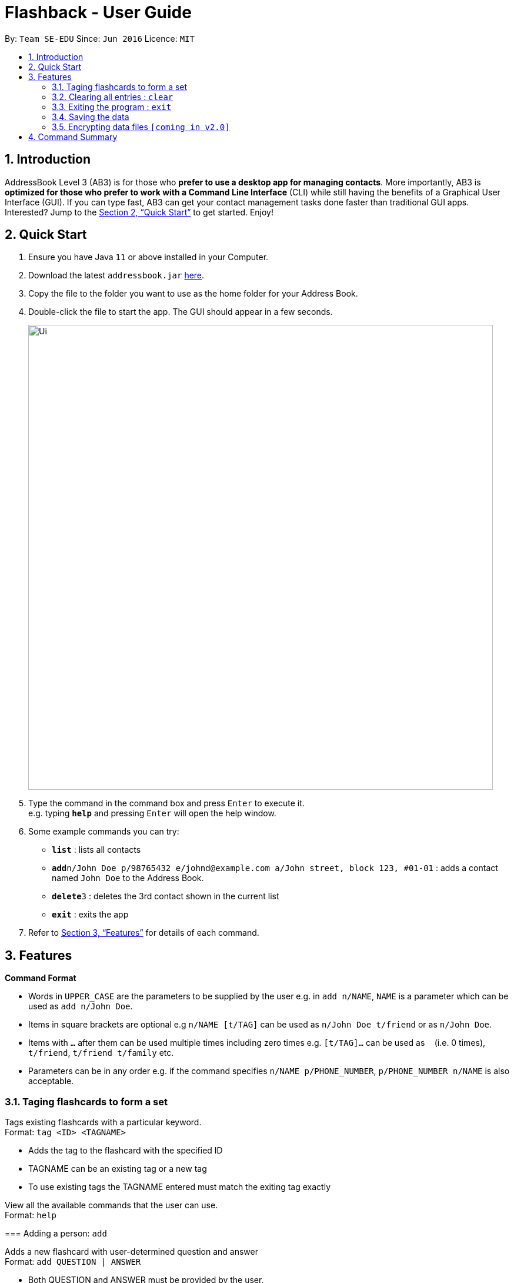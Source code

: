 = Flashback - User Guide
:site-section: UserGuide
:toc:
:toc-title:
:toc-placement: preamble
:sectnums:
:imagesDir: images
:stylesDir: stylesheets
:xrefstyle: full
:experimental:
ifdef::env-github[]
:tip-caption: :bulb:
:note-caption: :information_source:
endif::[]
:repoURL: https://github.com/se-edu/addressbook-level3

By: `Team SE-EDU`      Since: `Jun 2016`      Licence: `MIT`

== Introduction

AddressBook Level 3 (AB3) is for those who *prefer to use a desktop app for managing contacts*. More importantly, AB3 is *optimized for those who prefer to work with a Command Line Interface* (CLI) while still having the benefits of a Graphical User Interface (GUI). If you can type fast, AB3 can get your contact management tasks done faster than traditional GUI apps. Interested? Jump to the <<Quick Start>> to get started. Enjoy!

== Quick Start

.  Ensure you have Java `11` or above installed in your Computer.
.  Download the latest `addressbook.jar` link:{repoURL}/releases[here].
.  Copy the file to the folder you want to use as the home folder for your Address Book.
.  Double-click the file to start the app. The GUI should appear in a few seconds.
+
image::Ui.png[width="790"]
+
.  Type the command in the command box and press kbd:[Enter] to execute it. +
e.g. typing *`help`* and pressing kbd:[Enter] will open the help window.
.  Some example commands you can try:

* *`list`* : lists all contacts
* **`add`**`n/John Doe p/98765432 e/johnd@example.com a/John street, block 123, #01-01` : adds a contact named `John Doe` to the Address Book.
* **`delete`**`3` : deletes the 3rd contact shown in the current list
* *`exit`* : exits the app

.  Refer to <<Features>> for details of each command.

[[Features]]
== Features

====
*Command Format*

* Words in `UPPER_CASE` are the parameters to be supplied by the user e.g. in `add n/NAME`, `NAME` is a parameter which can be used as `add n/John Doe`.
* Items in square brackets are optional e.g `n/NAME [t/TAG]` can be used as `n/John Doe t/friend` or as `n/John Doe`.
* Items with `…` after them can be used multiple times including zero times e.g. `[t/TAG]...` can be used as `{nbsp}` (i.e. 0 times), `t/friend`, `t/friend t/family` etc.
* Parameters can be in any order e.g. if the command specifies `n/NAME p/PHONE_NUMBER`, `p/PHONE_NUMBER n/NAME` is also acceptable.
====


=== Taging flashcards to form a set
Tags existing flashcards with a particular keyword. +
Format: `tag <ID> <TAGNAME>`

****
* Adds the tag to the flashcard with the specified ID
* TAGNAME can be an existing tag or a new tag
* To use existing tags the TAGNAME entered must match the exiting tag exactly
=======
View all the available commands that the user can use. +
Format: `help`

=== Adding a person: `add`

Adds a new flashcard with user-determined question and answer +
Format: `add QUESTION | ANSWER`

****
* Both QUESTION and ANSWER must be provided by the user.
****

Examples:

* `add What is the tallest mountain? | Mount Everest` +
Creates a new flashcard with the given question and answer.

=== Listing all persons : `list`

Shows a list of all existing flashcards (classified by sets). +
Format: `list TAG`

Examples:

* `list all` +
Lists all the existing flashcard.
* `list engvocab` +
Lists all flashcards in the set engvocab (i.e with the tag engvocab)


=== Editing a person : `edit`

Edits an existing flashcard in the address book. +

Format: `edit ID [-tag NEW_TAG] [-q NEW_QUESTION] [-a NEW_ANSWER]`


****
* Edits the flashcard with the specified `ID`. The ID is a unique ID generated for each flashcard.
* At least one of the optional fields must be provided.
* Existing values will be updated to the input values.
****

Examples:

* `Tag <001> <Biology>` +
Assigns a Biology tag to flashcard 001
=======
* `edit #100342 -tag favourite` +
Edits the tag of card with unique id #100342 to `favourite`.
* `edit #100342 -q What is the tallest mountain?` +
Edits the question of the card with unique id #100342 to "What is the tallest mountain?".
* `edit #100342 -a Mount Everest`
Edits the answer of the card with unique id #100342 to "Mount Everest".

=== Quiz mode
Starts a quiz using a particular set of flashcards
Format:

* `quiz set <TAGNAME>`
* `quiz set <TAGNAME> <SECONDS>`

****
* start a quiz using the flashcards from the tag given by TAGNAME
* Default is 30 seconds per flashcard before it marks wrong and displays the next flashcard
* Optionally can set the question delay by entering the number of SECONDS of delay
****

Examples:

* `quiz set <Biology>` +
creates a new quiz using flashcards from the biology tag
* `quiz set <Biology> <60>` +
creates a new quiz using flashcards from the biology tag however the default delay timer is now 1 minute or 60 seconds


=== Display current progress
Shows the current progress of a set of flashcards +
Format: `progress <TAGNAME>`

****
* Statistics shown include number of completed cards and accuracy
* TAGNAME indicates the tag to be reviewed
=======
// tag::delete[]
=== Deleting a person : `delete`

Deletes the specified flashcard from the list of all flashcards. +
Format: `delete FLASHCARD_ID`

****
* Deletes the person with the specified `FLASHCARD_ID`.
* The ID of a flashcard refers to the specific number assigned to that flashcard upon creation.
* The flashcard ID *must be a positive 6-digit integer* 000001, 000002, 000003, ...

****

Examples:


* `progress <Biology>` +
Displays the progress of a the flashcards tagged with Biology
=======
* `delete #100342` +
Removes the flashcard with unique ID 100342

// end::delete[]
=== Clearing all entries : `clear`

Clears all entries from the address book. +
Format: `clear`

=== Exiting the program : `exit`

Exits the program. +
Format: `exit`

=== Saving the data

Address book data are saved in the hard disk automatically after any command that changes the data. +
There is no need to save manually.

// tag::dataencryption[]
=== Encrypting data files `[coming in v2.0]`

_{explain how the user can enable/disable data encryption}_
// end::dataencryption[]
== FAQ

*Q*: How do I transfer my data to another Computer? +
*A*: Install the app in the other computer and overwrite the empty data file it creates with the file that contains the data of your previous Address Book folder.

== Command Summary

* *Add* `add n/NAME p/PHONE_NUMBER e/EMAIL a/ADDRESS [t/TAG]...` +
e.g. `add n/James Ho p/22224444 e/jamesho@example.com a/123, Clementi Rd, 1234665 t/friend t/colleague`
* *Clear* : `clear`
* *Delete* : `delete INDEX` +
e.g. `delete 3`
* *Edit* : `edit INDEX [n/NAME] [p/PHONE_NUMBER] [e/EMAIL] [a/ADDRESS] [t/TAG]...` +
e.g. `edit 2 n/James Lee e/jameslee@example.com`
* *Find* : `find KEYWORD [MORE_KEYWORDS]` +
e.g. `find James Jake`
* *List* : `list`
* *Help* : `help`
